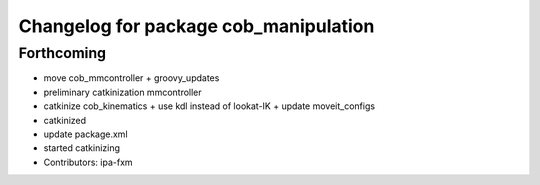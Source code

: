 ^^^^^^^^^^^^^^^^^^^^^^^^^^^^^^^^^^^^^^
Changelog for package cob_manipulation
^^^^^^^^^^^^^^^^^^^^^^^^^^^^^^^^^^^^^^

Forthcoming
-----------
* move cob_mmcontroller + groovy_updates
* preliminary catkinization mmcontroller
* catkinize cob_kinematics + use kdl instead of lookat-IK + update moveit_configs
* catkinized
* update package.xml
* started catkinizing
* Contributors: ipa-fxm
